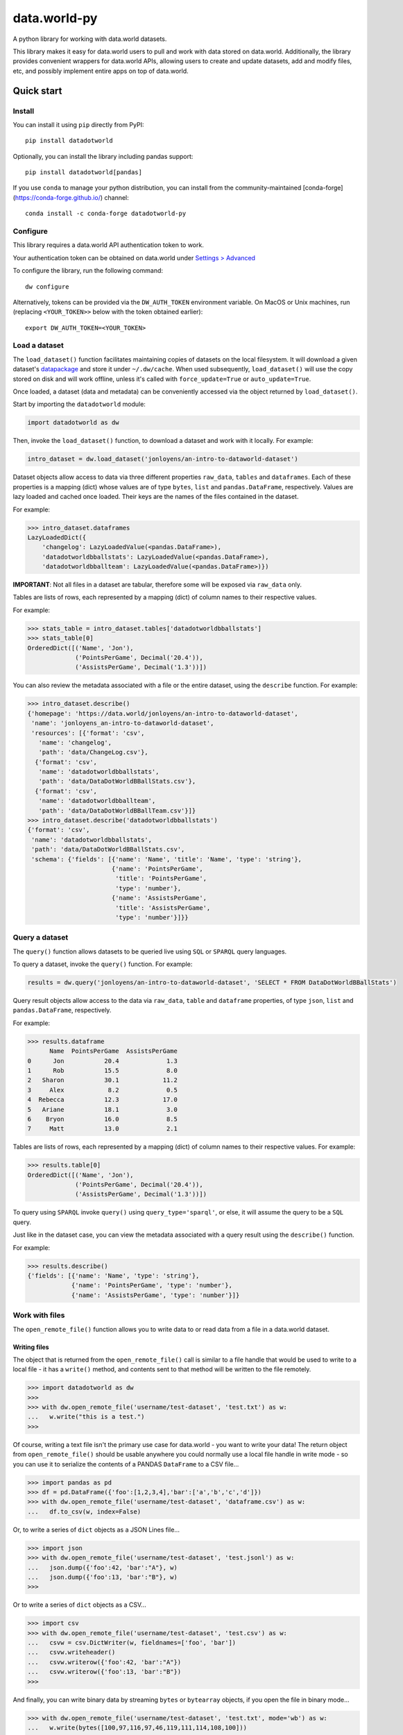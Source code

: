 =============
data.world-py
=============

A python library for working with data.world datasets.

This library makes it easy for data.world users to pull and work with data stored on data.world.
Additionally, the library provides convenient wrappers for data.world APIs, allowing users to create and update
datasets, add and modify files, etc, and possibly implement entire apps on top of data.world.


Quick start
===========

Install
-------

You can install it using ``pip`` directly from PyPI::

    pip install datadotworld

Optionally, you can install the library including pandas support::

    pip install datadotworld[pandas]

If you use ``conda`` to manage your python distribution, you can install from the community-maintained [conda-forge](https://conda-forge.github.io/) channel::

    conda install -c conda-forge datadotworld-py


Configure
---------

This library requires a data.world API authentication token to work.

Your authentication token can be obtained on data.world under
`Settings > Advanced <https://data.world/settings/advanced>`_

To configure the library, run the following command::

    dw configure


Alternatively, tokens can be provided via the ``DW_AUTH_TOKEN`` environment variable.
On MacOS or Unix machines, run (replacing ``<YOUR_TOKEN>>`` below with the token obtained earlier)::

    export DW_AUTH_TOKEN=<YOUR_TOKEN>

Load a dataset
--------------

The ``load_dataset()`` function facilitates maintaining copies of datasets on the local filesystem.
It will download a given dataset's `datapackage <http://specs.frictionlessdata.io/data-package/>`_
and store it under ``~/.dw/cache``. When used subsequently, ``load_dataset()`` will use the copy stored on disk and will
work offline, unless it's called with ``force_update=True`` or ``auto_update=True``.

Once loaded, a dataset (data and metadata) can be conveniently accessed via the object returned by ``load_dataset()``.

Start by importing the ``datadotworld`` module:

.. code-block:: python

    import datadotworld as dw

Then, invoke the ``load_dataset()`` function, to download a dataset and work with it locally.
For example:

.. code-block:: python

    intro_dataset = dw.load_dataset('jonloyens/an-intro-to-dataworld-dataset')

Dataset objects allow access to data via three different properties ``raw_data``, ``tables`` and ``dataframes``.
Each of these properties is a mapping (dict) whose values are of type ``bytes``, ``list`` and ``pandas.DataFrame``,
respectively. Values are lazy loaded and cached once loaded. Their keys are the names of the files
contained in the dataset.

For example:

.. code-block:: python

    >>> intro_dataset.dataframes
    LazyLoadedDict({
        'changelog': LazyLoadedValue(<pandas.DataFrame>),
        'datadotworldbballstats': LazyLoadedValue(<pandas.DataFrame>),
        'datadotworldbballteam': LazyLoadedValue(<pandas.DataFrame>)})

**IMPORTANT**: Not all files in a dataset are tabular, therefore some will be exposed via ``raw_data`` only.

Tables are lists of rows, each represented by a mapping (dict) of column names to their respective values.

For example:

.. code-block:: python

    >>> stats_table = intro_dataset.tables['datadotworldbballstats']
    >>> stats_table[0]
    OrderedDict([('Name', 'Jon'),
                 ('PointsPerGame', Decimal('20.4')),
                 ('AssistsPerGame', Decimal('1.3'))])

You can also review the metadata associated with a file or the entire dataset, using the ``describe`` function.
For example:

.. code-block:: python

    >>> intro_dataset.describe()
    {'homepage': 'https://data.world/jonloyens/an-intro-to-dataworld-dataset',
     'name': 'jonloyens_an-intro-to-dataworld-dataset',
     'resources': [{'format': 'csv',
       'name': 'changelog',
       'path': 'data/ChangeLog.csv'},
      {'format': 'csv',
       'name': 'datadotworldbballstats',
       'path': 'data/DataDotWorldBBallStats.csv'},
      {'format': 'csv',
       'name': 'datadotworldbballteam',
       'path': 'data/DataDotWorldBBallTeam.csv'}]}
    >>> intro_dataset.describe('datadotworldbballstats')
    {'format': 'csv',
     'name': 'datadotworldbballstats',
     'path': 'data/DataDotWorldBBallStats.csv',
     'schema': {'fields': [{'name': 'Name', 'title': 'Name', 'type': 'string'},
                           {'name': 'PointsPerGame',
                            'title': 'PointsPerGame',
                            'type': 'number'},
                           {'name': 'AssistsPerGame',
                            'title': 'AssistsPerGame',
                            'type': 'number'}]}}

Query a dataset
---------------

The ``query()`` function allows datasets to be queried live using ``SQL`` or ``SPARQL`` query languages.

To query a dataset, invoke the ``query()`` function.
For example:

.. code-block:: python

    results = dw.query('jonloyens/an-intro-to-dataworld-dataset', 'SELECT * FROM DataDotWorldBBallStats')

Query result objects allow access to the data via ``raw_data``, ``table`` and ``dataframe`` properties, of type
``json``, ``list`` and ``pandas.DataFrame``, respectively.

For example:

.. code-block:: python

    >>> results.dataframe
          Name  PointsPerGame  AssistsPerGame
    0      Jon           20.4             1.3
    1      Rob           15.5             8.0
    2   Sharon           30.1            11.2
    3     Alex            8.2             0.5
    4  Rebecca           12.3            17.0
    5   Ariane           18.1             3.0
    6    Bryon           16.0             8.5
    7     Matt           13.0             2.1


Tables are lists of rows, each represented by a mapping (dict) of column names to their respective values.
For example:

.. code-block:: python

    >>> results.table[0]
    OrderedDict([('Name', 'Jon'),
                 ('PointsPerGame', Decimal('20.4')),
                 ('AssistsPerGame', Decimal('1.3'))])

To query using ``SPARQL`` invoke ``query()`` using ``query_type='sparql'``, or else, it will assume
the query to be a ``SQL`` query.

Just like in the dataset case, you can view the metadata associated with a query result using the ``describe()``
function.

For example:

.. code-block:: python

    >>> results.describe()
    {'fields': [{'name': 'Name', 'type': 'string'},
                {'name': 'PointsPerGame', 'type': 'number'},
                {'name': 'AssistsPerGame', 'type': 'number'}]}

Work with files
---------------

The ``open_remote_file()`` function allows you to write data to or read data from a file in a
data.world dataset.

Writing files
.............

The object that is returned from the ``open_remote_file()`` call is similar to a file handle that
would be used to write to a local file - it has a ``write()`` method, and contents sent to that
method will be written to the file remotely.

.. code-block:: python

        >>> import datadotworld as dw
        >>>
        >>> with dw.open_remote_file('username/test-dataset', 'test.txt') as w:
        ...   w.write("this is a test.")
        >>>

Of course, writing a text file isn't the primary use case for data.world - you want to write your
data!  The return object from ``open_remote_file()`` should be usable anywhere you could normally
use a local file handle in write mode - so you can use it to serialize the contents of a PANDAS
``DataFrame`` to a CSV file...

.. code-block:: python

        >>> import pandas as pd
        >>> df = pd.DataFrame({'foo':[1,2,3,4],'bar':['a','b','c','d']})
        >>> with dw.open_remote_file('username/test-dataset', 'dataframe.csv') as w:
        ...   df.to_csv(w, index=False)

Or, to write a series of ``dict`` objects as a JSON Lines file...

.. code-block:: python

        >>> import json
        >>> with dw.open_remote_file('username/test-dataset', 'test.jsonl') as w:
        ...   json.dump({'foo':42, 'bar':"A"}, w)
        ...   json.dump({'foo':13, 'bar':"B"}, w)
        >>>

Or to write a series of ``dict`` objects as a CSV...

.. code-block:: python

        >>> import csv
        >>> with dw.open_remote_file('username/test-dataset', 'test.csv') as w:
        ...   csvw = csv.DictWriter(w, fieldnames=['foo', 'bar'])
        ...   csvw.writeheader()
        ...   csvw.writerow({'foo':42, 'bar':"A"})
        ...   csvw.writerow({'foo':13, 'bar':"B"})
        >>>

And finally, you can write binary data by streaming ``bytes`` or ``bytearray`` objects, if you open the
file in binary mode...

.. code-block:: python

        >>> with dw.open_remote_file('username/test-dataset', 'test.txt', mode='wb') as w:
        ...   w.write(bytes([100,97,116,97,46,119,111,114,108,100]))

Reading files
.............

You can also read data from a file in a similar fashion

.. code-block:: python

        >>> with dw.open_remote_file('username/test-dataset', 'test.txt', mode='r') as r:
        ...   print(r.read)


Reading from the file into common parsing libraries works naturally, too - when opened in 'r' mode, the
file object acts as an Iterator of the lines in the file:

.. code-block:: python

        >>> with dw.open_remote_file('username/test-dataset', 'test.txt', mode='r') as r:
        ...   csvr = csv.DictReader(r)
        ...   for row in csvr:
        ...      print(row['column a'], row['column b'])


Reading binary files works naturally, too - when opened in 'rb' mode, ``read()`` returns the contents of
the file as a byte array, and the file object acts as an iterator of bytes:

.. code-block:: python

        >>> with dw.open_remote_file('username/test-dataset', 'test', mode='rb') as r:
        ...   bytes = r.read()


API Wrappers
------------

For a complete list of available API operations, see
`official documentation <https://docs.data.world/documentation/api/>`_.

Python wrappers are implemented by the ``ApiClient`` class. To obtain an instance, simply call ``api_client()``.
For example:

.. code-block:: python

    client = dw.api_client()

The client currently implements the following functions:

* ``create_dataset``
* ``update_dataset``
* ``replace_dataset``
* ``get_dataset``
* ``delete_dataset``
* ``add_files_via_url``
* ``sync_files``
* ``upload_files``
* ``upload_file``
* ``delete_files``
* ``download_datapackage``
* ``get_user_data``
* ``fetch_contributing_datasets``
* ``fetch_liked_datasets``
* ``fetch_datasets``
* ``sql``
* ``sparql``
* ``download_dataset``
* ``download_file``
* ``append_records``

You can find more about those functions using ``help(client)``

